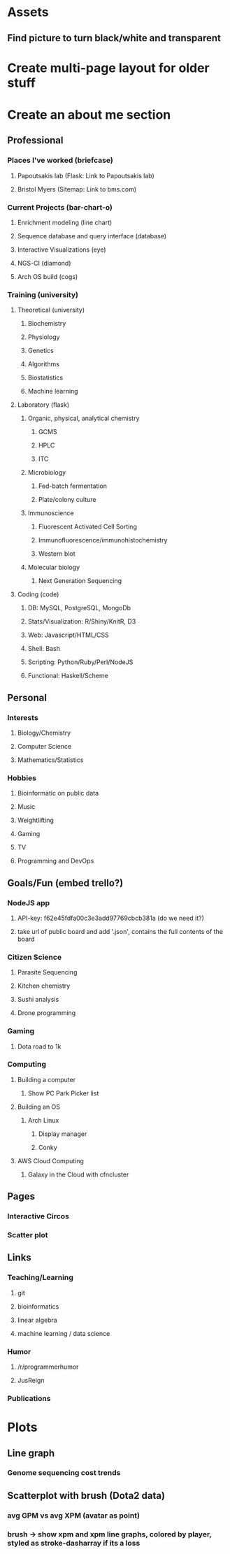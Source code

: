 
* Assets
** Find picture to turn black/white and transparent
* Create multi-page layout for older stuff
* Create an about me section
** Professional
*** Places I've worked (briefcase)
**** Papoutsakis lab  (Flask: Link to Papoutsakis lab)
**** Bristol Myers (Sitemap: Link to bms.com)
*** Current Projects (bar-chart-o)
**** Enrichment modeling (line chart)
**** Sequence database and query interface (database)
**** Interactive Visualizations (eye)
**** NGS-CI (diamond)
**** Arch OS build (cogs)
*** Training (university)
**** Theoretical (university)
***** Biochemistry
***** Physiology
***** Genetics
***** Algorithms
***** Biostatistics
***** Machine learning
**** Laboratory (flask)
***** Organic, physical, analytical chemistry
****** GCMS
****** HPLC
****** ITC
***** Microbiology
****** Fed-batch fermentation
****** Plate/colony culture
***** Immunoscience
****** Fluorescent Activated Cell Sorting
****** Immunofluorescence/immunohistochemistry
****** Western blot
***** Molecular biology
****** Next Generation Sequencing
**** Coding (code)
***** DB: MySQL, PostgreSQL, MongoDb
***** Stats/Visualization: R/Shiny/KnitR, D3
***** Web: Javascript/HTML/CSS
***** Shell: Bash
***** Scripting: Python/Ruby/Perl/NodeJS
***** Functional: Haskell/Scheme

** Personal
*** Interests
**** Biology/Chemistry
**** Computer Science
**** Mathematics/Statistics
*** Hobbies
**** Bioinformatic on public data
**** Music
**** Weightlifting
**** Gaming
**** TV
**** Programming and DevOps

** Goals/Fun (embed trello?)
*** NodeJS app
**** API-key: f62e45fdfa00c3e3add97769cbcb381a (do we need it?)
**** take url of public board and add '.json', contains the full contents of the board
*** Citizen Science
**** Parasite Sequencing
**** Kitchen chemistry
**** Sushi analysis
**** Drone programming
*** Gaming
**** Dota road to 1k
*** Computing
**** Building a computer
***** Show PC Park Picker list
**** Building an OS
***** Arch Linux
****** Display manager
****** Conky
**** AWS Cloud Computing
***** Galaxy in the Cloud with cfncluster
** Pages
*** Interactive Circos
*** Scatter plot
** Links
*** Teaching/Learning
**** git
**** bioinformatics
**** linear algebra
**** machine learning / data science
*** Humor
**** /r/programmerhumor
**** JusReign
*** Publications



* Plots
** Line graph
*** Genome sequencing cost trends
** Scatterplot with brush (Dota2 data)
*** avg GPM vs avg XPM (avatar as point)
*** brush -> show xpm and xpm line graphs, colored by player, styled as stroke-dasharray if its a loss

